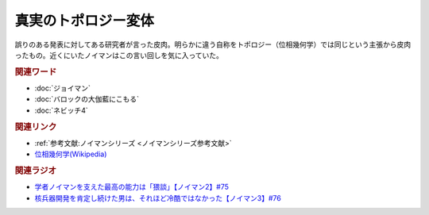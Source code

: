 真実のトポロジー変体
==========================================
.. glossary::
    真実のトポロジー変体 : し

.. image:: https://upload.wikimedia.org/wikipedia/commons/2/26/Mug_and_Torus_morph.gif
  :width: 40%

誤りのある発表に対してある研究者が言った皮肉。明らかに違う自称をトポロジー（位相幾何学）では同じという主張から皮肉ったもの。近くにいたノイマンはこの言い回しを気に入っていた。

.. rubric:: 関連ワード
* :doc:`ジョイマン` 
* :doc:`バロックの大伽藍にこもる` 
* :doc:`ネビッチ4` 

.. rubric:: 関連リンク
* :ref:`参考文献:ノイマンシリーズ <ノイマンシリーズ参考文献>`
* `位相幾何学(Wikipedia) <https://ja.wikipedia.org/wiki/%E4%BD%8D%E7%9B%B8%E5%B9%BE%E4%BD%95%E5%AD%A6>`_ 

.. rubric:: 関連ラジオ
* `学者ノイマンを支えた最高の能力は「猥談」【ノイマン2】#75`_
* `核兵器開発を肯定し続けた男は、それほど冷酷ではなかった【ノイマン3】#76`_

.. _学者ノイマンを支えた最高の能力は「猥談」【ノイマン2】#75: https://www.youtube.com/watch?v=cQJdbBU7Btw
.. _核兵器開発を肯定し続けた男は、それほど冷酷ではなかった【ノイマン3】#76: https://www.youtube.com/watch?v=pZ8VlOeuOGE
